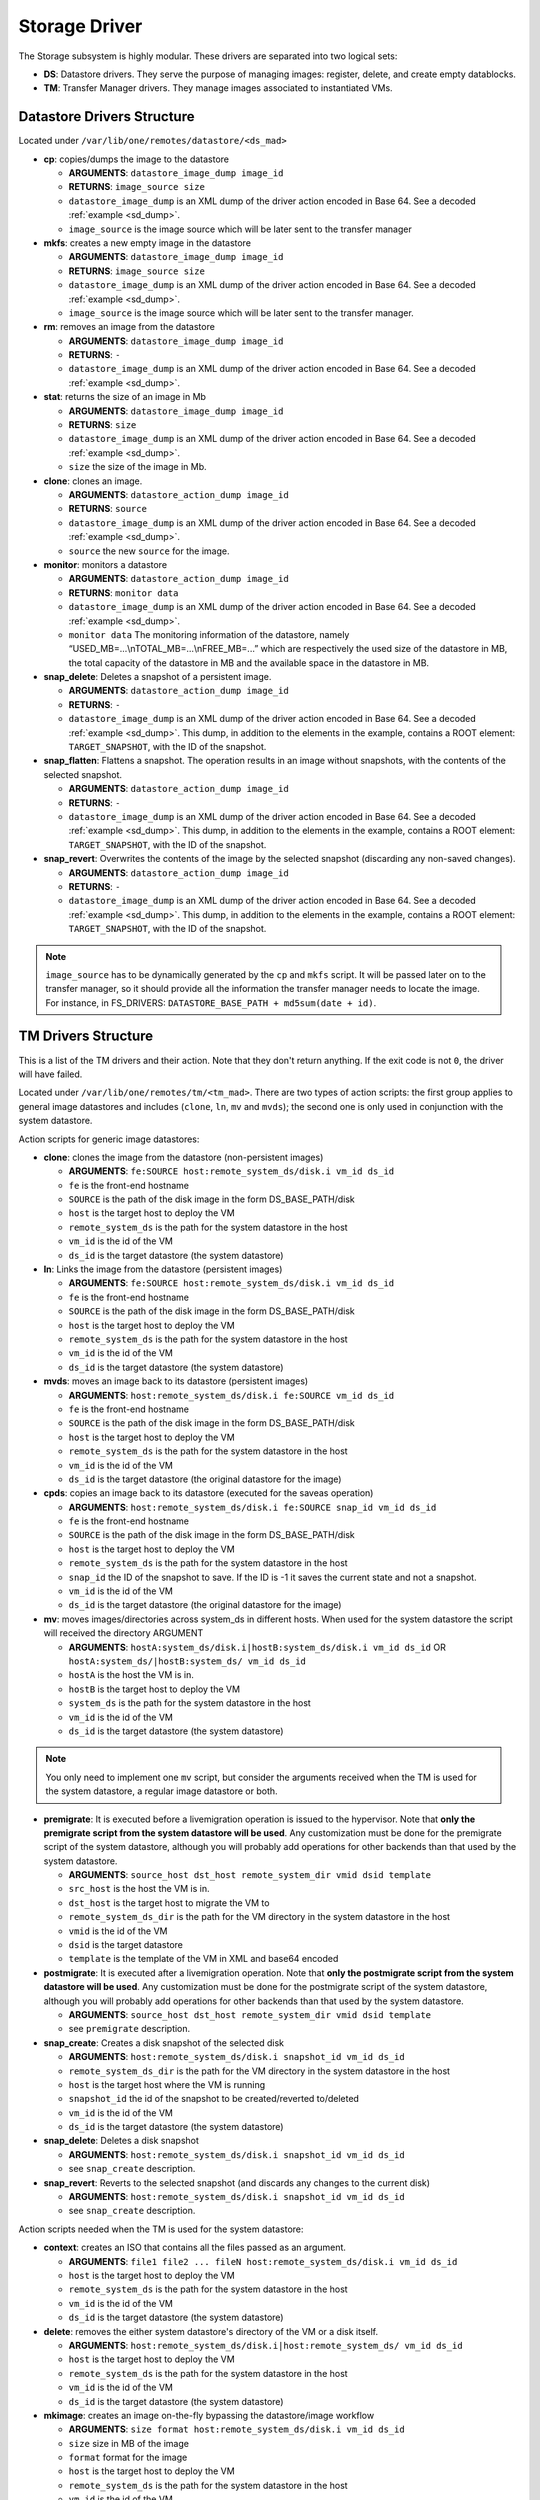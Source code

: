 .. _sd:

===============
Storage Driver
===============

The Storage subsystem is highly modular. These drivers are separated into two logical sets:

-  **DS**: Datastore drivers. They serve the purpose of managing images: register, delete, and create empty datablocks.
-  **TM**: Transfer Manager drivers. They manage images associated to instantiated VMs.

Datastore Drivers Structure
===========================

Located under ``/var/lib/one/remotes/datastore/<ds_mad>``

-  **cp**: copies/dumps the image to the datastore

   -  **ARGUMENTS**: ``datastore_image_dump image_id``
   -  **RETURNS**: ``image_source size``
   -  ``datastore_image_dump`` is an XML dump of the driver action encoded in Base 64. See a decoded :ref:`example <sd_dump>`.
   -  ``image_source`` is the image source which will be later sent to the transfer manager

-  **mkfs**: creates a new empty image in the datastore

   -  **ARGUMENTS**: ``datastore_image_dump image_id``
   -  **RETURNS**: ``image_source size``
   -  ``datastore_image_dump`` is an XML dump of the driver action encoded in Base 64. See a decoded :ref:`example <sd_dump>`.
   -  ``image_source`` is the image source which will be later sent to the transfer manager.

-  **rm**: removes an image from the datastore

   -  **ARGUMENTS**: ``datastore_image_dump image_id``
   -  **RETURNS**: ``-``
   -  ``datastore_image_dump`` is an XML dump of the driver action encoded in Base 64. See a decoded :ref:`example <sd_dump>`.

-  **stat**: returns the size of an image in Mb

   -  **ARGUMENTS**: ``datastore_image_dump image_id``
   -  **RETURNS**: ``size``
   -  ``datastore_image_dump`` is an XML dump of the driver action encoded in Base 64. See a decoded :ref:`example <sd_dump>`.
   -  ``size`` the size of the image in Mb.

-  **clone**: clones an image.

   -  **ARGUMENTS**: ``datastore_action_dump image_id``
   -  **RETURNS**: ``source``
   -  ``datastore_image_dump`` is an XML dump of the driver action encoded in Base 64. See a decoded :ref:`example <sd_dump>`.
   -  ``source`` the new ``source`` for the image.

-  **monitor**: monitors a datastore

   -  **ARGUMENTS**: ``datastore_action_dump image_id``
   -  **RETURNS**: ``monitor data``
   -  ``datastore_image_dump`` is an XML dump of the driver action encoded in Base 64. See a decoded :ref:`example <sd_dump>`.
   -  ``monitor data`` The monitoring information of the datastore, namely “USED\_MB=...\\nTOTAL\_MB=...\\nFREE\_MB=...” which are respectively the used size of the datastore in MB, the total capacity of the datastore in MB and the available space in the datastore in MB.

-  **snap_delete**: Deletes a snapshot of a persistent image.

   -  **ARGUMENTS**: ``datastore_action_dump image_id``
   -  **RETURNS**: ``-``
   -  ``datastore_image_dump`` is an XML dump of the driver action encoded in Base 64. See a decoded :ref:`example <sd_dump>`. This dump, in addition to the elements in the example, contains a ROOT element: ``TARGET_SNAPSHOT``, with the ID of the snapshot.

-  **snap_flatten**: Flattens a snapshot. The operation results in an image without snapshots, with the contents of the selected snapshot.

   -  **ARGUMENTS**: ``datastore_action_dump image_id``
   -  **RETURNS**: ``-``
   -  ``datastore_image_dump`` is an XML dump of the driver action encoded in Base 64. See a decoded :ref:`example <sd_dump>`. This dump, in addition to the elements in the example, contains a ROOT element: ``TARGET_SNAPSHOT``, with the ID of the snapshot.

-  **snap_revert**: Overwrites the contents of the image by the selected snapshot (discarding any non-saved changes).

   -  **ARGUMENTS**: ``datastore_action_dump image_id``
   -  **RETURNS**: ``-``
   -  ``datastore_image_dump`` is an XML dump of the driver action encoded in Base 64. See a decoded :ref:`example <sd_dump>`. This dump, in addition to the elements in the example, contains a ROOT element: ``TARGET_SNAPSHOT``, with the ID of the snapshot.

.. note:: ``image_source`` has to be dynamically generated by the ``cp`` and ``mkfs`` script. It will be passed later on to the transfer manager, so it should provide all the information the transfer manager needs to locate the image. For instance, in FS_DRIVERS: ``DATASTORE_BASE_PATH + md5sum(date + id)``.

TM Drivers Structure
====================

This is a list of the TM drivers and their action. Note that they don't return anything. If the exit code is not ``0``, the driver will have failed.

Located under ``/var/lib/one/remotes/tm/<tm_mad>``. There are two types of action scripts: the first group applies to general image datastores and includes (``clone``, ``ln``, ``mv`` and ``mvds``); the second one is only used in conjunction with the system datastore.

Action scripts for generic image datastores:

-  **clone**: clones the image from the datastore (non-persistent images)

   -  **ARGUMENTS**: ``fe:SOURCE host:remote_system_ds/disk.i vm_id ds_id``
   -  ``fe`` is the front-end hostname
   -  ``SOURCE`` is the path of the disk image in the form DS\_BASE\_PATH/disk
   -  ``host`` is the target host to deploy the VM
   -  ``remote_system_ds`` is the path for the system datastore in the host
   -  ``vm_id`` is the id of the VM
   -  ``ds_id`` is the target datastore (the system datastore)

-  **ln**: Links the image from the datastore (persistent images)

   -  **ARGUMENTS**: ``fe:SOURCE host:remote_system_ds/disk.i vm_id ds_id``
   -  ``fe`` is the front-end hostname
   -  ``SOURCE`` is the path of the disk image in the form DS\_BASE\_PATH/disk
   -  ``host`` is the target host to deploy the VM
   -  ``remote_system_ds`` is the path for the system datastore in the host
   -  ``vm_id`` is the id of the VM
   -  ``ds_id`` is the target datastore (the system datastore)

-  **mvds**: moves an image back to its datastore (persistent images)

   -  **ARGUMENTS**: ``host:remote_system_ds/disk.i fe:SOURCE vm_id ds_id``
   -  ``fe`` is the front-end hostname
   -  ``SOURCE`` is the path of the disk image in the form DS\_BASE\_PATH/disk
   -  ``host`` is the target host to deploy the VM
   -  ``remote_system_ds`` is the path for the system datastore in the host
   -  ``vm_id`` is the id of the VM
   -  ``ds_id`` is the target datastore (the original datastore for the image)

-  **cpds**: copies an image back to its datastore (executed for the saveas operation)

   -  **ARGUMENTS**: ``host:remote_system_ds/disk.i fe:SOURCE snap_id vm_id ds_id``
   -  ``fe`` is the front-end hostname
   -  ``SOURCE`` is the path of the disk image in the form DS\_BASE\_PATH/disk
   -  ``host`` is the target host to deploy the VM
   -  ``remote_system_ds`` is the path for the system datastore in the host
   -  ``snap_id`` the ID of the snapshot to save. If the ID is -1 it saves the current state and not a snapshot.
   -  ``vm_id`` is the id of the VM
   -  ``ds_id`` is the target datastore (the original datastore for the image)

-  **mv**: moves images/directories across system\_ds in different hosts. When used for the system datastore the script will received the directory ARGUMENT

   -  **ARGUMENTS**: ``hostA:system_ds/disk.i|hostB:system_ds/disk.i vm_id ds_id`` OR ``hostA:system_ds/|hostB:system_ds/ vm_id ds_id``
   -  ``hostA`` is the host the VM is in.
   -  ``hostB`` is the target host to deploy the VM
   -  ``system_ds`` is the path for the system datastore in the host
   -  ``vm_id`` is the id of the VM
   -  ``ds_id`` is the target datastore (the system datastore)

.. note:: You only need to implement one ``mv`` script, but consider the arguments received when the TM is used for the system datastore, a regular image datastore or both.

-  **premigrate**: It is executed before a livemigration operation is issued to the hypervisor. Note that **only the premigrate script from the system datastore will be used**. Any customization must be done for the premigrate script of the system datastore, although you will probably add operations for other backends than that used by the system datastore.

   -  **ARGUMENTS**: ``source_host dst_host remote_system_dir vmid dsid template``
   -  ``src_host`` is the host the VM is in.
   -  ``dst_host`` is the target host to migrate the VM to
   -  ``remote_system_ds_dir`` is the path for the VM directory in the system datastore in the host
   -  ``vmid`` is the id of the VM
   -  ``dsid`` is the target datastore
   -  ``template`` is the template of the VM in XML and base64 encoded

-  **postmigrate**: It is executed after a livemigration operation. Note that **only the postmigrate script from the system datastore will be used**. Any customization must be done for the postmigrate script of the system datastore, although you will probably add operations for other backends than that used by the system datastore.

   -  **ARGUMENTS**: ``source_host dst_host remote_system_dir vmid dsid template``
   -  see ``premigrate`` description.

-  **snap_create**: Creates a disk snapshot of the selected disk

   -  **ARGUMENTS**: ``host:remote_system_ds/disk.i snapshot_id vm_id ds_id``
   -  ``remote_system_ds_dir`` is the path for the VM directory in the system datastore in the host
   -  ``host`` is the target host where the VM is running
   -  ``snapshot_id`` the id of the snapshot to be created/reverted to/deleted
   -  ``vm_id`` is the id of the VM
   -  ``ds_id`` is the target datastore (the system datastore)

-  **snap_delete**: Deletes a disk snapshot

   -  **ARGUMENTS**: ``host:remote_system_ds/disk.i snapshot_id vm_id ds_id``
   -  see ``snap_create`` description.

-  **snap_revert**: Reverts to the selected snapshot (and discards any changes to the current disk)

   -  **ARGUMENTS**:  ``host:remote_system_ds/disk.i snapshot_id vm_id ds_id``
   -  see ``snap_create`` description.

Action scripts needed when the TM is used for the system datastore:

-  **context**: creates an ISO that contains all the files passed as an argument.

   -  **ARGUMENTS**: ``file1 file2 ... fileN host:remote_system_ds/disk.i vm_id ds_id``
   -  ``host`` is the target host to deploy the VM
   -  ``remote_system_ds`` is the path for the system datastore in the host
   -  ``vm_id`` is the id of the VM
   -  ``ds_id`` is the target datastore (the system datastore)

-  **delete**: removes the either system datastore's directory of the VM or a disk itself.

   -  **ARGUMENTS**: ``host:remote_system_ds/disk.i|host:remote_system_ds/ vm_id ds_id``
   -  ``host`` is the target host to deploy the VM
   -  ``remote_system_ds`` is the path for the system datastore in the host
   -  ``vm_id`` is the id of the VM
   -  ``ds_id`` is the target datastore (the system datastore)

-  **mkimage**: creates an image on-the-fly bypassing the datastore/image workflow

   -  **ARGUMENTS**: ``size format host:remote_system_ds/disk.i vm_id ds_id``
   -  ``size`` size in MB of the image
   -  ``format`` format for the image
   -  ``host`` is the target host to deploy the VM
   -  ``remote_system_ds`` is the path for the system datastore in the host
   -  ``vm_id`` is the id of the VM
   -  ``ds_id`` is the target datastore (the system datastore)

-  **mkswap**: creates a swap image

   -  **ARGUMENTS**: ``size host:remote_system_ds/disk.i vm_id ds_id``
   -  ``size`` size in MB of the image
   -  ``host`` is the target host to deploy the VM
   -  ``remote_system_ds`` is the path for the system datastore in the host
   -  ``vm_id`` is the id of the VM
   -  ``ds_id`` is the target datastore (the system datastore)


.. note:: If the TM is only for regular images you only need to implement the first group.

An Example VM
=============

Consider a VM with two disks:

.. code::

    NAME   = vm01
    CPU    = 0.1
    MEMORY = 64
     
    DISK   = [ IMAGE_ID = 0 ] # non-persistent disk
    DISK   = [ IMAGE_ID = 1 ] # persistent disk

This a list of TM actions that will be called upon the events listed:

**CREATE**

.. code::

    <tm_mad>/clone <frontend>:<non_pers_image_source> <host01>:<ds_path>/<vm_id>/disk.0
    <tm_mad>/ln <frontend>:<pers_image_source> <host01>:<ds_path>/<vm_id>/disk.1

**STOP**

.. code::

    <tm_mad>/mv <host01>:<ds_path>/<vm_id>/disk.0 <frontend>:<ds_path>/<vm_id>/disk.0
    <tm_mad>/mv <host01>:<ds_path>/<vm_id>/disk.1 <frontend>:<ds_path>/<vm_id>/disk.1
    <tm_mad_sysds>/mv <host01>:<ds_path>/<vm_id> <frontend>:<ds_path>/<vm_id>

**RESUME**

.. code::

    <tm_mad>/mv <frontend>:<ds_path>/<vm_id>/disk.0 <host01>:<ds_path>/<vm_id>/disk.0
    <tm_mad>/mv <frontend>:<ds_path>/<vm_id>/disk.1 <host01>:<ds_path>/<vm_id>/disk.1
    <tm_mad_sysds>/mv <frontend>:<ds_path>/<vm_id> <host01>:<ds_path>/<vm_id>

**MIGRATE host01 → host02**

.. code::

    <tm_mad>/mv <host01>:<ds_path>/<vm_id>/disk.0 <host02>:<ds_path>/<vm_id>/disk.0
    <tm_mad>/mv <host01>:<ds_path>/<vm_id>/disk.1 <host02>:<ds_path>/<vm_id>/disk.1
    <tm_mad_sysds>/mv <host01>:<ds_path>/<vm_id> <host02>:<ds_path>/<vm_id>

**SHUTDOWN**

.. code::

    <tm_mad>/delete <host02>:<ds_path>/<vm_id>/disk.0
    <tm_mad>/mvds <host02>:<ds_path>/<vm_id>/disk.1 <pers_image_source>
    <tm_mad_sysds>/delete <host02>:<ds_path>/<vm_id>

-  ``non_pers_image_source``: Source of the non persistent image.
-  ``pers_image_source`` : Source of the persistent image.
-  ``frontend``: hostname of the frontend
-  ``host01``: hostname of host01
-  ``host02``: hostname of host02
-  ``tm_mad``: TM driver of the datastore where the image is registered
-  ``tm_mad_sysds``: TM driver of the system datastore

Helper Scripts
==============

There is a helper shell script with some functions defined to do some common tasks. It is located in ``/var/lib/one/remotes/scripts_common.sh``

Here are the description of those functions.

-  **log**: Takes one parameter that is a message that will be logged into the VM log file.

.. code::

    log "Creating directory $DST_DIR"

-  **error\_message**: sends an exit message to oned surrounding it by separators, use to send the error message when a command fails.

.. code::

    error_message "File '$FILE' not found"

-  **arg\_host**: gets the hostname part from a parameter

.. code::

    SRC_HOST=`arg_host $SRC`

-  **arg\_path**: gets the path part from a parameter

.. code::

    SRC_PATH=`arg_path $SRC`

-  **exec\_and\_log**: executes a command and logs its execution. If the command fails the error message is sent to oned and the script ends

.. code::

    exec_and_log "chmod g+w $DST_PATH"

-  **ssh\_exec\_and\_log**: This function executes $2 at $1 host and report error $3

.. code::

    ssh_exec_and_log "$HOST" "chmod g+w $DST_PATH" "Error message"

-  **timeout\_exec\_and\_log**: like ``exec_and_log`` but takes as first parameter the max number of seconds the command can run

.. code::

    timeout_exec_and_log 15 "cp $SRC_PATH $DST_PATH"

The are additional minor helper functions, please read the ``scripts_common.sh`` to see them.

Decoded Example
===============

.. _sd_dump:

.. code-block:: xml

    <DS_DRIVER_ACTION_DATA>
        <IMAGE>
            <ID>0</ID>
            <UID>0</UID>
            <GID>0</GID>
            <UNAME>oneadmin</UNAME>
            <GNAME>oneadmin</GNAME>
            <NAME>ttylinux</NAME>
            <PERMISSIONS>
                <OWNER_U>1</OWNER_U>
                <OWNER_M>1</OWNER_M>
                <OWNER_A>0</OWNER_A>
                <GROUP_U>0</GROUP_U>
                <GROUP_M>0</GROUP_M>
                <GROUP_A>0</GROUP_A>
                <OTHER_U>0</OTHER_U>
                <OTHER_M>0</OTHER_M>
                <OTHER_A>0</OTHER_A>
            </PERMISSIONS>
            <TYPE>0</TYPE>
            <DISK_TYPE>0</DISK_TYPE>
            <PERSISTENT>0</PERSISTENT>
            <REGTIME>1385145541</REGTIME>
            <SOURCE/>
            <PATH>/tmp/ttylinux.img</PATH>
            <FSTYPE/>
            <SIZE>40</SIZE>
            <STATE>4</STATE>
            <RUNNING_VMS>0</RUNNING_VMS>
            <CLONING_OPS>0</CLONING_OPS>
            <CLONING_ID>-1</CLONING_ID>
            <DATASTORE_ID>1</DATASTORE_ID>
            <DATASTORE>default</DATASTORE>
            <VMS/>
            <CLONES/>
            <TEMPLATE>
                <DEV_PREFIX><![CDATA[hd]]></DEV_PREFIX>
                <PUBLIC><![CDATA[YES]]></PUBLIC>
            </TEMPLATE>
        </IMAGE>
        <DATASTORE>
            <ID>1</ID>
            <UID>0</UID>
            <GID>0</GID>
            <UNAME>oneadmin</UNAME>
            <GNAME>oneadmin</GNAME>
            <NAME>default</NAME>
            <PERMISSIONS>
                <OWNER_U>1</OWNER_U>
                <OWNER_M>1</OWNER_M>
                <OWNER_A>0</OWNER_A>
                <GROUP_U>1</GROUP_U>
                <GROUP_M>0</GROUP_M>
                <GROUP_A>0</GROUP_A>
                <OTHER_U>1</OTHER_U>
                <OTHER_M>0</OTHER_M>
                <OTHER_A>0</OTHER_A>
            </PERMISSIONS>
            <DS_MAD>fs</DS_MAD>
            <TM_MAD>shared</TM_MAD>
            <BASE_PATH>/var/lib/one//datastores/1</BASE_PATH>
            <TYPE>0</TYPE>
            <DISK_TYPE>0</DISK_TYPE>
            <CLUSTER_ID>-1</CLUSTER_ID>
            <CLUSTER/>
            <TOTAL_MB>86845</TOTAL_MB>
            <FREE_MB>20777</FREE_MB>
            <USED_MB>1000</USED_MB>
            <IMAGES/>
            <TEMPLATE>
                <CLONE_TARGET><![CDATA[SYSTEM]]></CLONE_TARGET>
                <DISK_TYPE><![CDATA[FILE]]></DISK_TYPE>
                <DS_MAD><![CDATA[fs]]></DS_MAD>
                <LN_TARGET><![CDATA[NONE]]></LN_TARGET>
                <TM_MAD><![CDATA[shared]]></TM_MAD>
                <TYPE><![CDATA[IMAGE_DS]]></TYPE>
            </TEMPLATE>
        </DATASTORE>
    </DS_DRIVER_ACTION_DATA>
